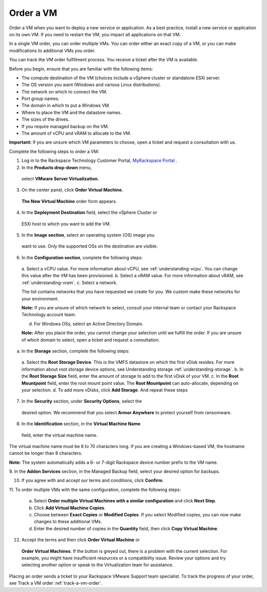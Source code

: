 .. _order-a-vm:


==========
Order a VM
==========

Order a VM when you want to deploy a new service or application.
As a best practice, install a new service or application on its own VM.
If you need to restart the VM, you impact all applications on that VM.

In a single VM order, you can order multiple VMs. You can order either an
exact copy of a VM, or you can make modifications to additional VMs
you order.

You can track the VM order fulfillment process. You receive a ticket
after the VM is available.

Before you begin, ensure that you are familiar with the following items:

* The compute destination of the VM (choices include a vSphere cluster or
  standalone ESXi server.
* The OS version you want (Windows and various Linux distributions).
* The network on which to connect the VM.
* Port group names.
* The domain in which to put a Windows VM.
* Where to place the VM and the datastore names.
* The sizes of the drives.
* If you require managed backup on the VM.
* The amount of vCPU and vRAM to allocate to the VM.

**Important:** If you are unsure which VM parameters to choose, open a
ticket and request a consultation with us.

Complete the following steps to order a VM:

1. Log in to the Rackspace Technology Customer Portal,
   `MyRackspace Portal <https://login.rackspace.com/login/>`_ .
2.	In the **Products drop-down** menu,
    select **VMware Server Virtualization.**
3.	On the center panel, click **Order Virtual Machine.**
    **The New Virtual Machine** order form appears.
4.	In the **Deployment Destination** field, select the vSphere Cluster or
    ESXi host to which you want to add the VM.
5.	In the **Image section**, select an operating system (OS) image you
    want to use. Only the supported OSs on the destination are visible.
6.	In the **Configuration section**, complete the following steps:
    a.	Select a vCPU value. For more information about vCPU,
    see :ref:`understanding-vcpu`.
    You can change this value after the VM has been provisioned.
    b.	Select a vRAM value. For more information about vRAM, see
    :ref:`understanding-vram`.
    c.	Select a network.

    The list contains networks that you have requested we create for you.
    We custom make these networks for your environment.

    **Note:** If you are unsure of which network to select, consult your
    internal team or contact your Rackspace Technology account team.

    d.	For Windows OSs, select an Active Directory Domain.

    **Note:** After you place the order, you cannot change your selection 
    until we fulfill the order. If you are unsure of which domain to select, 
    open a ticket and request a consultation.

a.	In the **Storage** section, complete the following steps:

    a.	Select the **Root Storage Device**. This is the VMFS datastore on
    which the first vDisk resides. For more information about root storage
    device options, see Understanding storage :ref:`understanding-storage`.
    b.	In the **Root Storage Size** field, enter the amount of storage
    to add to the first vDisk of your VM.
    c.	In the **Root Mountpoint** field, enter the root mount point value.
    The **Root Mountpoint** can auto-allocate, depending on your selection.
    d.	To add more vDisks, click **Add Storage**. And repeat these steps
7.	In the **Security** section, under **Security Options**, select the
    desired option. We recommend that you select **Armor Anywhere**
    to protect yourself from ransomware.

8.	In the **Identification** section, in the **Virtual Machine Name**
    field, enter the virtual machine name.

The virtual machine name must be 6 to 70 characters long. If you are creating a
Windows-based VM, the hostname cannot be longer than 8 characters.

**Note:** The system automatically adds a 6- or 7-digit Rackspace device number
prefix to the VM name.

9.	In the **Addon Services** section, in the Managed Backup field, select your
desired option for backups.

10.	If you agree with and accept our terms and conditions, click **Confirm**.
11.	To order multiple VMs with the same configuration, complete the following
steps:
    a.	Select
        **Order multiple Virtual Machines with a similar configuration**
        and click **Next Step**.
    b.	Click **Add Virtual Machine Copies**.
    c.	Choose between **Exact Copies** or **Modified Copies**.
        If you select Modified copies, you can now make changes to these additional VMs.
    d.	Enter the desired number of copies in the **Quantity** field, then click
        **Copy Virtual Machine**.

12.	Accept the terms and then click **Order Virtual Machine** or
    **Order Virtual Machines**. If the button is greyed out, there is
    a problem with the current selection. For example, you might have
    insufficient resources or a compatibility issue. Review your options
    and try selecting another option or speak to the Virtualization team
    for assistance.

Placing an order sends a ticket to your Rackspace VMware Support team
specialist. To track the progress of your order, see Track a VM order
:ref:`track-a-vm-order`.





